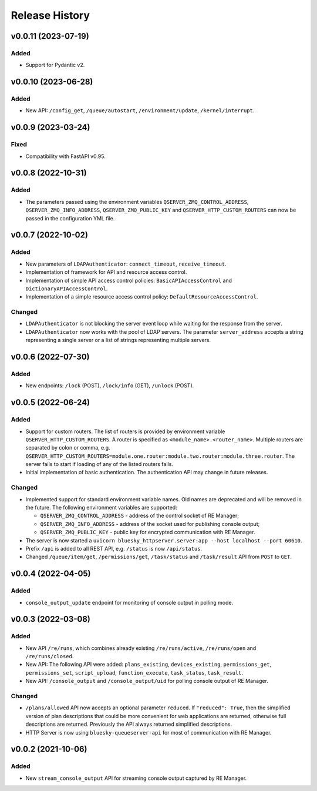 ===============
Release History
===============

v0.0.11 (2023-07-19)
====================

Added
-----

- Support for Pydantic v2.

v0.0.10 (2023-06-28)
====================

Added
-----

- New API: ``/config_get``, ``/queue/autostart``, ``/environment/update``, ``/kernel/interrupt``.

v0.0.9 (2023-03-24)
===================

Fixed
-----

- Compatibility with FastAPI v0.95.

v0.0.8 (2022-10-31)
===================

Added
-----

- The parameters passed using the environment variables ``QSERVER_ZMQ_CONTROL_ADDRESS``,
  ``QSERVER_ZMQ_INFO_ADDRESS``, ``QSERVER_ZMQ_PUBLIC_KEY`` and ``QSERVER_HTTP_CUSTOM_ROUTERS``
  can now be passed in the configuration YML file.


v0.0.7 (2022-10-02)
===================

Added
-----

- New parameters of ``LDAPAuthenticator``: ``connect_timeout``, ``receive_timeout``.

- Implementation of framework for API and resource access control.

- Implementation of simple API access control policies: ``BasicAPIAccessControl`` and ``DictionaryAPIAccessControl``.

- Implementation of a simple resource access control policy: ``DefaultResourceAccessControl``.

Changed
-------

- ``LDAPAuthenticator`` is not blocking the server event loop while waiting for the response from the server.

- ``LDAPAuthenticator`` now works with the pool of LDAP servers. The parameter ``server_address`` accepts
  a string representing a single server or a list of strings representing multiple servers.


v0.0.6 (2022-07-30)
===================

Added
-----

- New endpoints: ``/lock`` (POST), ``/lock/info`` (GET), ``/unlock`` (POST).


v0.0.5 (2022-06-24)
===================

Added
-----

- Support for custom routers. The list of routers is provided by environment variable ``QSERVER_HTTP_CUSTOM_ROUTERS``.
  A router is specified as ``<module_name>.<router_name>``. Multiple routers are separated by colon or comma, e.g.
  ``QSERVER_HTTP_CUSTOM_ROUTERS=module.one.router:module.two.router:module.three.router``. The server fails to start
  if loading of any of the listed routers fails.

- Initial implementation of basic authentication. The authentication API may change in future releases.

Changed
-------

- Implemented support for standard environment variable names. Old names are deprecated and will be removed in the future.
  The following environment variables are supported:

  - ``QSERVER_ZMQ_CONTROL_ADDRESS`` - address of the control socket of RE Manager;
  - ``QSERVER_ZMQ_INFO_ADDRESS`` - address of the socket used for publishing console output;
  - ``QSERVER_ZMQ_PUBLIC_KEY`` - public key for encrypted communication with RE Manager.

- The server is now started a ``uvicorn bluesky_httpserver.server:app --host localhost --port 60610``.

- Prefix ``/api`` is added to all REST API, e.g. ``/status`` is now ``/api/status``.

- Changed ``/queue/item/get``, ``/permissions/get``, ``/task/status`` and ``/task/result`` API from ``POST`` to ``GET``.


v0.0.4 (2022-04-05)
===================

Added
-----

- ``console_output_update`` endpoint for monitoring of console output in polling mode.


v0.0.3 (2022-03-08)
===================

Added
-----

* New API ``/re/runs``, which combines already existing ``/re/runs/active``, ``/re/runs/open``
  and ``/re/runs/closed``.

* New API: The following API were added: ``plans_existing``, ``devices_existing``,
  ``permissions_get``, ``permissions_set``, ``script_upload``, ``function_execute``,
  ``task_status``, ``task_result``.

* New API: ``/console_output`` and ``/console_output/uid`` for polling console output of
  RE Manager.

Changed
-------

* ``/plans/allowed`` API now accepts an optional parameter ``reduced``.
  If ``"reduced": True``, then the simplified version of plan descriptions
  that could be more convenient for web applications are returned, otherwise
  full descriptions are returned. Previously the API always returned
  simplified descriptions.

* HTTP Server is now using ``bluesky-queueserver-api`` for most of communication with
  RE Manager.


v0.0.2 (2021-10-06)
===================

Added
-----

* New ``stream_console_output`` API for streaming console output captured by RE Manager.
